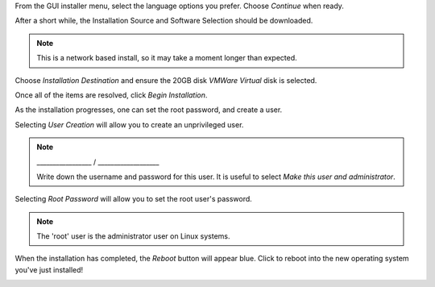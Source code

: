 From the GUI installer menu, select the language options you prefer. Choose `Continue` when ready.

.. image:: 22-vmware-installer-language.png
   :scale: 85 %

After a short while, the Installation Source and Software Selection should be downloaded. 

.. image:: 23-vmware-install-summary.png
   :scale: 85 %

.. note:: This is a network based install, so it may take a moment longer than expected.

Choose `Installation Destination` and ensure the 20GB disk `VMWare Virtual` disk is selected.

.. image:: 24-vmware-install-disk.png
   :scale: 85 %

Once all of the items are resolved, click `Begin Installation`.

.. image:: 25-vmware-begin-install.png
   :scale: 85 %

As the installation progresses, one can set the root password, and create a user.

.. image:: 26-vmware-install-progress.png
   :scale: 85 %

Selecting `User Creation` will allow you to create an unprivileged user.

.. image:: 27-vmware-install-create-user.png
   :scale: 85 %

.. note:: _________________ / ___________________

          Write down the username and password for this user.
          It is useful to select `Make this user and administrator`.

Selecting `Root Password` will allow you to set the root user's password.

.. image:: 28-vmware-install-root-pw.png
   :scale: 85 %

.. note:: The 'root' user is the administrator user on Linux systems.

When the installation has completed, the `Reboot` button will appear blue. Click to reboot into the new operating system you've just installed!

.. image:: 29-vmware-install-reboot.png
   :scale: 85 %
